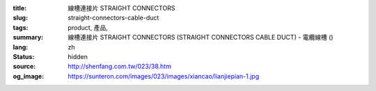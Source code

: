 :title: 線槽連接片 STRAIGHT CONNECTORS
:slug: straight-connectors-cable-duct
:tags: product, 產品, 
:summary: 線槽連接片 STRAIGHT CONNECTORS (STRAIGHT CONNECTORS CABLE DUCT) - 電纜線槽 ()
:lang: zh
:status: hidden
:source: http://shenfang.com.tw/023/38.htm
:og_image: https://sunteron.com/images/023/images/xiancao/lianjiepian-1.jpg
